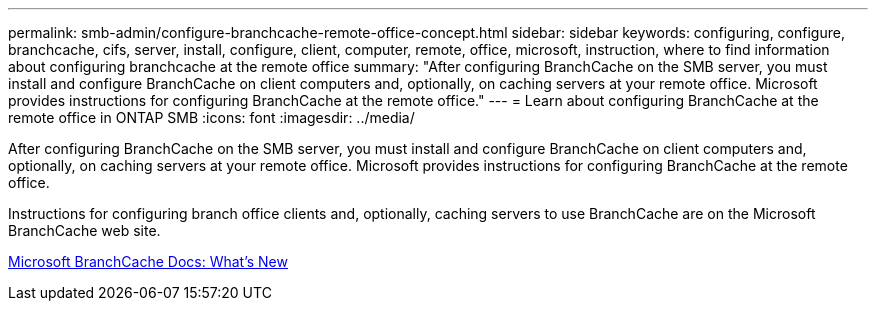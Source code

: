 ---
permalink: smb-admin/configure-branchcache-remote-office-concept.html
sidebar: sidebar
keywords: configuring, configure, branchcache, cifs, server, install, configure, client, computer, remote, office, microsoft, instruction, where to find information about configuring branchcache at the remote office
summary: "After configuring BranchCache on the SMB server, you must install and configure BranchCache on client computers and, optionally, on caching servers at your remote office. Microsoft provides instructions for configuring BranchCache at the remote office."
---
= Learn about configuring BranchCache at the remote office in ONTAP SMB
:icons: font
:imagesdir: ../media/

[.lead]
After configuring BranchCache on the SMB server, you must install and configure BranchCache on client computers and, optionally, on caching servers at your remote office. Microsoft provides instructions for configuring BranchCache at the remote office.

Instructions for configuring branch office clients and, optionally, caching servers to use BranchCache are on the Microsoft BranchCache web site.

http://technet.microsoft.com/EN-US/NETWORK/DD425028[Microsoft BranchCache Docs: What's New^]

// 2025 June 09, ONTAPDOC-2981
// 4 Feb 2022, BURT 1451789 